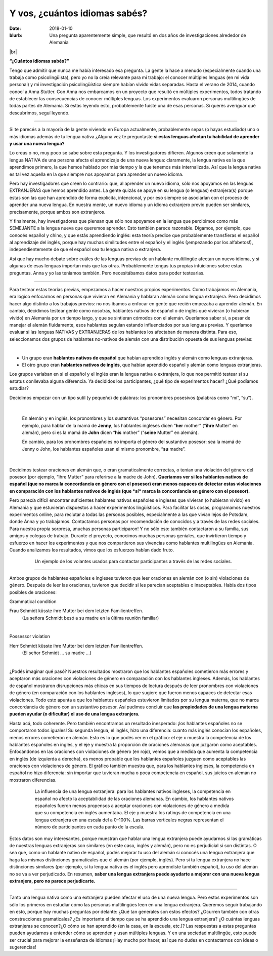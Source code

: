 Y vos, ¿cuántos idiomas sabés?
>>>>>>>>>>>>>>>>>>>>>>>>>>>>>>>
:date: 2018-01-10
:blurb: Una pregunta aparentemente simple, que resultó en dos años de investigaciones alrededor de Alemania 

.. role:: underline

.. role:: extraemphasize

.. |br| raw:: html

  <br />

.. image:: {filename}/images/multilingualism.png
  :width: 30%
  :align: center
  :alt: multilingualism

|br|

**“¿Cuántos idiomas sabés?”**

Tengo que admitir que nunca me había interesado esa pregunta. La gente la hace a menudo (especialmente cuando una trabaja como psicolingüista), pero yo no la creía relevante para mi trabajo: el conocer múltiples lenguas (en mi vida personal) y mi investigación psicolingüística siempre habían vivido vidas separadas. Hasta el verano de 2014, cuando conocí a Anna Stutter. Con Anna nos embarcamos en un proyecto que resultó en múltiples experimentos, todos tratando de establecer las consecuencias de conocer múltiples lenguas. Los experimentos evaluaron personas multilingües de todas partes de Alemania. Si estás leyendo esto, probablemente fuiste una de esas personas. Si querés averiguar qué descubrimos, seguí leyendo.  

-----

Si te parecés a la mayoría de la gente viviendo en Europa actualmente, probablemente sepas (o hayas estudiado) uno o más idiomas además de tu lengua nativa ¿Alguna vez te preguntaste **si estas lenguas afectan tu habilidad de aprender y usar una nueva lengua?**

Lo creas o no, muy poco se sabe sobre esta pregunta. Y los investigadores difieren. Algunos creen que solamente la lengua NATIVA de una persona afecta el aprendizaje de una nueva lengua: claramente, la lengua nativa es la que aprendimos primero, la que hemos hablado por más tiempo y la que tenemos más internalizada. Así que la lengua nativa es tal vez aquella en la que siempre nos apoyamos para aprender un nuevo idioma.

Pero hay investigadores que creen lo contrario: que, al aprender un nuevo idioma, sólo nos apoyamos en las lenguas EXTRANJERAS que hemos aprendido antes. La gente quizás se apoye en su lengua (o lenguas) extranjera(s) porque éstas son las que han aprendido de forma explícita, intencional, y por eso siempre se asociarían con el proceso de aprender una nueva lengua. En nuestra mente, un nuevo idioma y un idioma extranjero previo pueden ser similares, precisamente, porque ambos son extranjeros.

Y finalmente, hay investigadores que piensan que sólo nos apoyamos en la lengua que percibimos como más SEMEJANTE a la lengua nueva que queremos aprender. Esto también parece razonable. Digamos, por ejemplo, que conocés español y chino, y que estás aprendiendo inglés: esta teoría predice que probablemente transfieras el español al aprendizaje del inglés, porque hay muchas similitudes entre el español y el inglés (¡empezando por los alfabetos!), independientemente de que el español sea tu lengua nativa o extranjera.

Así que hay mucho debate sobre cuáles de las lenguas previas de un hablante multilingüe afectan un nuevo idioma, y si algunas de esas lenguas importan más que las otras. Probablemente tengas tus propias intuiciones sobre estas preguntas. Anna y yo las teníamos también. Pero necesitábamos datos para poder testearlas.

-----

Para testear estas teorías previas, empezamos a hacer nuestros propios experimentos. Como trabajamos en Alemania, era lógico enfocarnos en personas que vivieran en Alemania y hablaran alemán como lengua extranjera. Pero decidimos hacer algo distinto a los trabajos previos: no nos íbamos a enfocar en gente que recién empezaba a aprender alemán. En cambio, decidimos testear gente como nosotras, hablantes nativos de español o de inglés que vivieran (o hubieran vivido) en Alemania por un tiempo largo, y que se sintieran cómodos con el alemán. Queríamos saber si, a pesar de manejar el alemán fluidamente, esos hablantes seguían estando influenciados por sus lenguas previas. Y queríamos evaluar si las lenguas NATIVAS y EXTRANJERAS de los hablantes los afectaban de manera distinta. Para eso, seleccionamos dos grupos de hablantes no-nativos de alemán con una distribución opuesta de sus lenguas previas:

|

.. class:: default

- Un grupo eran **hablantes nativos de español** que habían aprendido inglés y alemán como lenguas extranjeras.
- El otro grupo eran **hablantes nativos de inglés**, que habían aprendido español y alemán como lenguas extranjeras.

Los grupos variaban en si el español y el inglés eran la lengua nativa o extranjera, lo que nos permitió testear si su estatus conllevaba alguna diferencia. Ya decididos los participantes, ¿qué tipo de experimentos hacer? ¿Qué podíamos estudiar?

Decidimos empezar con un tipo sutil (y pequeño) de palabras: los pronombres posesivos (palabras como “mi”, “su”). 

|

  En alemán y en inglés, los pronombres y los sustantivos “posesores” necesitan concordar en género. Por ejemplo, para hablar de la mamá de **Jenny**, los hablantes ingleses dicen “**her** mother” (“**ihre** Mutter” en alemán), pero si es la mamá de **John** dicen “**his** mother” (“**seine** Mutter” en alemán).

  En cambio, para los pronombres españoles no importa el género del sustantivo posesor: sea la mamá de Jenny o John, los hablantes españoles usan el mismo pronombre, “**su** madre”.

|

Decidimos testear oraciones en alemán que, o eran gramaticalmente correctas, o tenían una violación del género del posesor (por ejemplo, “ihre Mutter” para referirse a la madre de John). **Queríamos ver si los hablantes nativos de español (que no marca la concordancia en género con el posesor) eran menos capaces de detectar estas violaciones en comparación con los hablantes nativos de inglés (que *sí* marca la concordancia en género con el posesor).**

Pero parecía difícil encontrar suficientes hablantes nativos españoles e ingleses que vivieran (o hubieran vivido) en Alemania y que estuvieran dispuestos a hacer experimentos lingüísticos. Para facilitar las cosas, programamos nuestros experimentos online, para reclutar a todas las personas posibles, especialmente a las que vivían lejos de Potsdam, donde Anna y yo trabajamos. Contactamos personas por recomendación de conocidos y a través de las redes sociales. Para nuestra propia sorpresa, ¡muchas personas participaron! Y no sólo eso: también contactaron a su familia, sus amigos y colegas de trabajo. Durante el proyecto, conocimos muchas personas geniales, que invirtieron tiempo y esfuerzo en hacer los experimentos y que nos compartieron sus vivencias como hablantes multilingües en Alemania. Cuando analizamos los resultados, vimos que los esfuerzos habían dado fruto.

.. figure:: {filename}/images/Laflyer.png
  :align: center
  :figwidth: 80%
  :alt: La flyer

  ..

  Un ejemplo de los volantes usados para contactar participantes a través de las redes sociales.

-----

Ambos grupos de hablantes españoles e ingleses tuvieron que leer oraciones en alemán con (o sin) violaciones de género. Después de leer las oraciones, tuvieron que decidir si les parecían aceptables o inaceptables. Había dos tipos posibles de oraciones:

.. role:: blue
  :class: blue

.. role:: red
  :class: red

.. role:: titlegram
  :class: titlegram

.. role:: titleungram
  :class: titleungram

:titlegram:`Grammatical condition`

:blue:`Frau Schmidt` küsste :blue:`ihre` Mutter bei dem letzten Familientreffen.
	(La señora Schmidt besó a su madre en la última reunión familiar)

|

:titleungram:`Possessor violation` 

:red:`Herr Schmidt` küsste :red:`ihre` Mutter bei dem letzten Familientreffen. 
	(El señor Schmidt … su madre …)	

|

¿Podés imaginar qué pasó? Nuestros resultados mostraron que los hablantes españoles cometieron más errores y aceptaron más oraciones con violaciones de género en comparación con los hablantes ingleses. Además, los hablantes de español mostraron disrupciones más chicas en sus tiempos de lectura después de leer pronombres con violaciones de género (en comparación con los hablantes ingleses), lo que sugiere que fueron menos capaces de detectar esas violaciones. Todo esto apunta a que los hablantes españoles estuvieron limitados por su lengua materna, que no marca concordancia de género con un sustantivo posesor. Así pudimos concluir que **las propiedades de una lengua materna pueden ayudar (o dificultar) el uso de una lengua extranjera.**

Hasta acá, todo coherente. Pero también encontramos un resultado inesperado: ¡los hablantes españoles no se comportaron todos iguales! Su segunda lengua, el inglés, hizo una diferencia: cuanto más inglés conocían los españoles, menos errores cometieron en alemán. Esto es lo que podés ver en el gráfico: el eje x muestra la competencia de los hablantes españoles en inglés, y el eje y muestra la proporción de oraciones alemanas que juzgaron como aceptables. Enfocándonos en las oraciones con violaciones de género (en rojo), vemos que a medida que aumenta la competencia en inglés (de izquierda a derecha), es menos probable que los hablantes españoles juzguen como aceptables las oraciones con violaciones de género.  El gráfico también muestra que, para los hablantes ingleses, la competencia en español no hizo diferencia: sin importar que tuvieran mucha o poca competencia en español, sus juicios en alemán no mostraron diferencias.

.. figure:: {filename}/images/L2effect_spa.png
  :align: center
  :figwidth: 80%
  :alt: L2 effect (spanish)

  ..

  La influencia de una lengua extranjera: para los hablantes nativos ingleses, la competencia en español no afectó la aceptabilidad de las oraciones alemanas. En cambio, los hablantes nativos españoles fueron menos propensos a aceptar oraciones con violaciones de género a medida que su competencia en inglés aumentaba. El eje y muestra los ratings de competencia en una lengua extranjera en una escala del a 0–100%. Las barras verticales negras representan el número de participantes en cada punto de la escala.

Estos datos son muy interesantes, porque muestran que hablar una lengua extranjera puede ayudarnos si las gramáticas de nuestras lenguas extranjeras son similares (en este caso, inglés y alemán), pero no es perjudicial si son distintas. O sea que, como un hablante nativo de español, podés mejorar tu uso del alemán si conocés una lengua extranjera que haga las mismas distinciones gramaticales que el alemán (por ejemplo, inglés). Pero si tu lengua extranjera no hace distinciones similares (por ejemplo, si tu lengua nativa es el inglés pero aprendiste también español), tu uso del alemán no se va a ver perjudicado. En resumen, **saber una lengua extranjera puede ayudarte a mejorar con una nueva lengua extranjera, pero no parece perjudicarte.**

-----

Tanto una lengua nativa como una extranjera pueden afectar el uso de una nueva lengua. Pero estos experimentos son sólo los primeros en estudiar cómo las personas multilingües leen en una lengua extranjera. Queremos seguir trabajando en esto, porque hay muchas preguntas por delante: ¿Qué tan generales son estos efectos? ¿Ocurren también con otras construcciones gramaticales? ¿Es importante el tiempo que se ha aprendido una lengua extranjera? ¿O cuántas lenguas extranjeras se conocen?¿O cómo se han aprendido (en la casa, en la escuela, etc.)?  Las respuestas a estas preguntas pueden ayudarnos a entender cómo se aprenden y usan múltiples lenguas. Y en una sociedad multilingüe, esto puede ser crucial para mejorar la enseñanza de idiomas ¡Hay mucho por hacer, así que no dudes en contactarnos con ideas o sugerencias!


